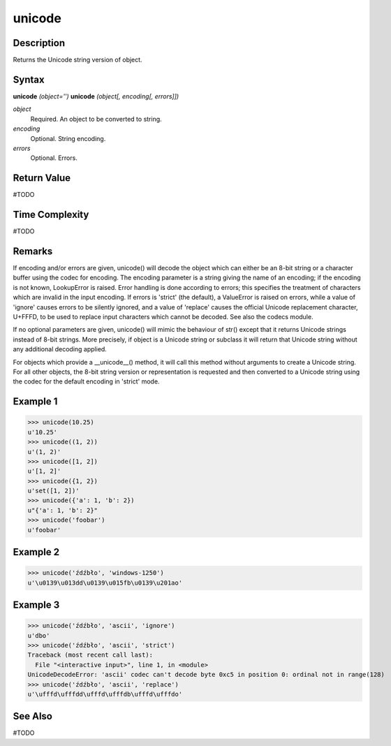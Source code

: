 =======
unicode
=======

Description
===========
Returns the Unicode string version of object.

Syntax
======
**unicode** *(object='')*
**unicode** *(object[, encoding[, errors]])*

*object*
	Required. An object to be converted to string.
*encoding*
	Optional. String encoding.
*errors*
	Optional. Errors.

Return Value
============
#TODO

Time Complexity
============
#TODO

Remarks
=======
If encoding and/or errors are given, unicode() will decode the object which can either be an 8-bit string or a character buffer using the codec for encoding. The encoding parameter is a string giving the name of an encoding; if the encoding is not known, LookupError is raised. Error handling is done according to errors; this specifies the treatment of characters which are invalid in the input encoding. If errors is 'strict' (the default), a ValueError is raised on errors, while a value of 'ignore' causes errors to be silently ignored, and a value of 'replace' causes the official Unicode replacement character, U+FFFD, to be used to replace input characters which cannot be decoded. See also the codecs module.

If no optional parameters are given, unicode() will mimic the behaviour of str() except that it returns Unicode strings instead of 8-bit strings. More precisely, if object is a Unicode string or subclass it will return that Unicode string without any additional decoding applied.

For objects which provide a __unicode__() method, it will call this method without arguments to create a Unicode string. For all other objects, the 8-bit string version or representation is requested and then converted to a Unicode string using the codec for the default encoding in 'strict' mode.

Example 1
=========
>>> unicode(10.25)
u'10.25'
>>> unicode((1, 2))
u'(1, 2)'
>>> unicode([1, 2])
u'[1, 2]'
>>> unicode({1, 2})
u'set([1, 2])'
>>> unicode({'a': 1, 'b': 2})
u"{'a': 1, 'b': 2}"
>>> unicode('foobar')
u'foobar'

Example 2
=========
>>> unicode('źdźbło', 'windows-1250')
u'\u0139\u013dd\u0139\u015fb\u0139\u201ao'

Example 3
=========
>>> unicode('źdźbło', 'ascii', 'ignore')
u'dbo'
>>> unicode('źdźbło', 'ascii', 'strict')
Traceback (most recent call last):
  File "<interactive input>", line 1, in <module>
UnicodeDecodeError: 'ascii' codec can't decode byte 0xc5 in position 0: ordinal not in range(128)
>>> unicode('źdźbło', 'ascii', 'replace')
u'\ufffd\ufffdd\ufffd\ufffdb\ufffd\ufffdo'

See Also
========
#TODO